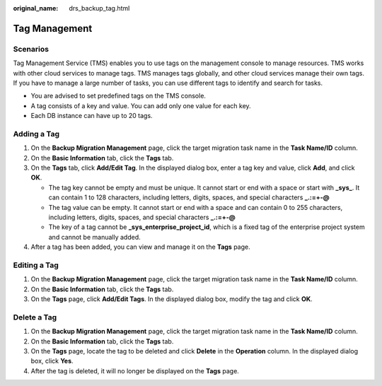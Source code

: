 :original_name: drs_backup_tag.html

.. _drs_backup_tag:

Tag Management
==============

Scenarios
---------

Tag Management Service (TMS) enables you to use tags on the management console to manage resources. TMS works with other cloud services to manage tags. TMS manages tags globally, and other cloud services manage their own tags. If you have to manage a large number of tasks, you can use different tags to identify and search for tasks.

-  You are advised to set predefined tags on the TMS console.
-  A tag consists of a key and value. You can add only one value for each key.
-  Each DB instance can have up to 20 tags.

Adding a Tag
------------

#. On the **Backup Migration Management** page, click the target migration task name in the **Task Name/ID** column.
#. On the **Basic Information** tab, click the **Tags** tab.
#. On the **Tags** tab, click **Add/Edit Tag**. In the displayed dialog box, enter a tag key and value, click **Add**, and click **OK**.

   -  The tag key cannot be empty and must be unique. It cannot start or end with a space or start with **\_sys\_**. It can contain 1 to 128 characters, including letters, digits, spaces, and special characters **\_.:=+-@**

   -  The tag value can be empty. It cannot start or end with a space and can contain 0 to 255 characters, including letters, digits, spaces, and special characters **\_.:=+-@**

   -  The key of a tag cannot be **\_sys_enterprise_project_id**, which is a fixed tag of the enterprise project system and cannot be manually added.

#. After a tag has been added, you can view and manage it on the **Tags** page.

Editing a Tag
-------------

#. On the **Backup Migration Management** page, click the target migration task name in the **Task Name/ID** column.
#. On the **Basic Information** tab, click the **Tags** tab.
#. On the **Tags** page, click **Add/Edit Tags**. In the displayed dialog box, modify the tag and click **OK**.

Delete a Tag
------------

#. On the **Backup Migration Management** page, click the target migration task name in the **Task Name/ID** column.
#. On the **Basic Information** tab, click the **Tags** tab.
#. On the **Tags** page, locate the tag to be deleted and click **Delete** in the **Operation** column. In the displayed dialog box, click **Yes**.
#. After the tag is deleted, it will no longer be displayed on the **Tags** page.

